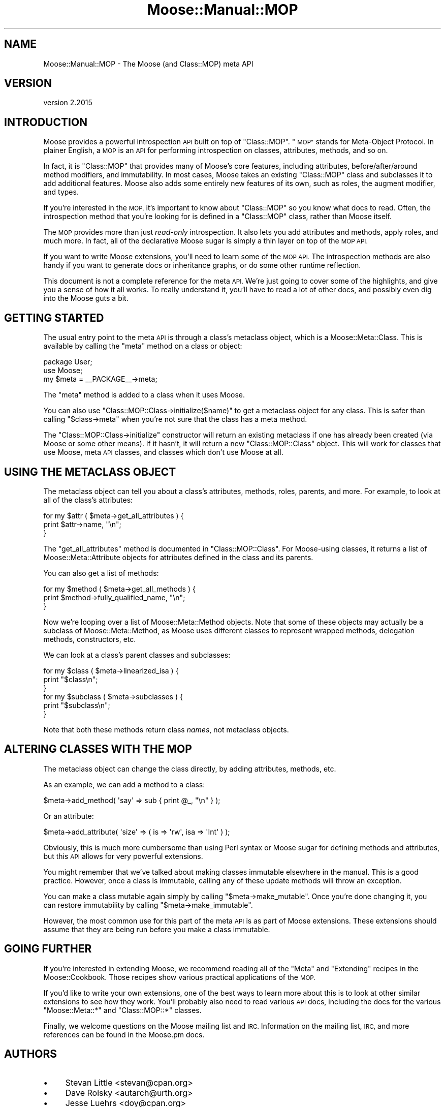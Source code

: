 .\" Automatically generated by Pod::Man 4.09 (Pod::Simple 3.35)
.\"
.\" Standard preamble:
.\" ========================================================================
.de Sp \" Vertical space (when we can't use .PP)
.if t .sp .5v
.if n .sp
..
.de Vb \" Begin verbatim text
.ft CW
.nf
.ne \\$1
..
.de Ve \" End verbatim text
.ft R
.fi
..
.\" Set up some character translations and predefined strings.  \*(-- will
.\" give an unbreakable dash, \*(PI will give pi, \*(L" will give a left
.\" double quote, and \*(R" will give a right double quote.  \*(C+ will
.\" give a nicer C++.  Capital omega is used to do unbreakable dashes and
.\" therefore won't be available.  \*(C` and \*(C' expand to `' in nroff,
.\" nothing in troff, for use with C<>.
.tr \(*W-
.ds C+ C\v'-.1v'\h'-1p'\s-2+\h'-1p'+\s0\v'.1v'\h'-1p'
.ie n \{\
.    ds -- \(*W-
.    ds PI pi
.    if (\n(.H=4u)&(1m=24u) .ds -- \(*W\h'-12u'\(*W\h'-12u'-\" diablo 10 pitch
.    if (\n(.H=4u)&(1m=20u) .ds -- \(*W\h'-12u'\(*W\h'-8u'-\"  diablo 12 pitch
.    ds L" ""
.    ds R" ""
.    ds C` ""
.    ds C' ""
'br\}
.el\{\
.    ds -- \|\(em\|
.    ds PI \(*p
.    ds L" ``
.    ds R" ''
.    ds C`
.    ds C'
'br\}
.\"
.\" Escape single quotes in literal strings from groff's Unicode transform.
.ie \n(.g .ds Aq \(aq
.el       .ds Aq '
.\"
.\" If the F register is >0, we'll generate index entries on stderr for
.\" titles (.TH), headers (.SH), subsections (.SS), items (.Ip), and index
.\" entries marked with X<> in POD.  Of course, you'll have to process the
.\" output yourself in some meaningful fashion.
.\"
.\" Avoid warning from groff about undefined register 'F'.
.de IX
..
.if !\nF .nr F 0
.if \nF>0 \{\
.    de IX
.    tm Index:\\$1\t\\n%\t"\\$2"
..
.    if !\nF==2 \{\
.        nr % 0
.        nr F 2
.    \}
.\}
.\" ========================================================================
.\"
.IX Title "Moose::Manual::MOP 3"
.TH Moose::Manual::MOP 3 "2021-03-31" "perl v5.26.0" "User Contributed Perl Documentation"
.\" For nroff, turn off justification.  Always turn off hyphenation; it makes
.\" way too many mistakes in technical documents.
.if n .ad l
.nh
.SH "NAME"
Moose::Manual::MOP \- The Moose (and Class::MOP) meta API
.SH "VERSION"
.IX Header "VERSION"
version 2.2015
.SH "INTRODUCTION"
.IX Header "INTRODUCTION"
Moose provides a powerful introspection \s-1API\s0 built on top of
\&\f(CW\*(C`Class::MOP\*(C'\fR. \*(L"\s-1MOP\*(R"\s0 stands for Meta-Object Protocol. In plainer
English, a \s-1MOP\s0 is an \s-1API\s0 for performing introspection on classes,
attributes, methods, and so on.
.PP
In fact, it is \f(CW\*(C`Class::MOP\*(C'\fR that provides many of Moose's core
features, including attributes, before/after/around method modifiers,
and immutability. In most cases, Moose takes an existing \f(CW\*(C`Class::MOP\*(C'\fR
class and subclasses it to add additional features. Moose also adds
some entirely new features of its own, such as roles, the augment
modifier, and types.
.PP
If you're interested in the \s-1MOP,\s0 it's important to know about
\&\f(CW\*(C`Class::MOP\*(C'\fR so you know what docs to read. Often, the introspection
method that you're looking for is defined in a \f(CW\*(C`Class::MOP\*(C'\fR class,
rather than Moose itself.
.PP
The \s-1MOP\s0 provides more than just \fIread-only\fR introspection. It also
lets you add attributes and methods, apply roles, and much more. In
fact, all of the declarative Moose sugar is simply a thin layer on top
of the \s-1MOP API.\s0
.PP
If you want to write Moose extensions, you'll need to learn some of
the \s-1MOP API.\s0 The introspection methods are also handy if you want to
generate docs or inheritance graphs, or do some other runtime
reflection.
.PP
This document is not a complete reference for the meta \s-1API.\s0 We're just
going to cover some of the highlights, and give you a sense of how it
all works. To really understand it, you'll have to read a lot of other
docs, and possibly even dig into the Moose guts a bit.
.SH "GETTING STARTED"
.IX Header "GETTING STARTED"
The usual entry point to the meta \s-1API\s0 is through a class's metaclass
object, which is a Moose::Meta::Class. This is available by calling
the \f(CW\*(C`meta\*(C'\fR method on a class or object:
.PP
.Vb 1
\&  package User;
\&
\&  use Moose;
\&
\&  my $meta = _\|_PACKAGE_\|_\->meta;
.Ve
.PP
The \f(CW\*(C`meta\*(C'\fR method is added to a class when it uses Moose.
.PP
You can also use \f(CW\*(C`Class::MOP::Class\->initialize($name)\*(C'\fR to get a
metaclass object for any class. This is safer than calling \f(CW\*(C`$class\->meta\*(C'\fR when you're not sure that the class has a meta method.
.PP
The \f(CW\*(C`Class::MOP::Class\->initialize\*(C'\fR constructor will return an
existing metaclass if one has already been created (via Moose or some
other means). If it hasn't, it will return a new \f(CW\*(C`Class::MOP::Class\*(C'\fR
object. This will work for classes that use Moose, meta \s-1API\s0 classes,
and classes which don't use Moose at all.
.SH "USING THE METACLASS OBJECT"
.IX Header "USING THE METACLASS OBJECT"
The metaclass object can tell you about a class's attributes, methods,
roles, parents, and more. For example, to look at all of the class's
attributes:
.PP
.Vb 3
\&  for my $attr ( $meta\->get_all_attributes ) {
\&      print $attr\->name, "\en";
\&  }
.Ve
.PP
The \f(CW\*(C`get_all_attributes\*(C'\fR method is documented in
\&\f(CW\*(C`Class::MOP::Class\*(C'\fR. For Moose-using classes, it returns a list of
Moose::Meta::Attribute objects for attributes defined in the class
and its parents.
.PP
You can also get a list of methods:
.PP
.Vb 3
\&  for my $method ( $meta\->get_all_methods ) {
\&      print $method\->fully_qualified_name, "\en";
\&  }
.Ve
.PP
Now we're looping over a list of Moose::Meta::Method objects. Note
that some of these objects may actually be a subclass of
Moose::Meta::Method, as Moose uses different classes to represent
wrapped methods, delegation methods, constructors, etc.
.PP
We can look at a class's parent classes and subclasses:
.PP
.Vb 3
\&  for my $class ( $meta\->linearized_isa ) {
\&      print "$class\en";
\&  }
\&
\&  for my $subclass ( $meta\->subclasses ) {
\&      print "$subclass\en";
\&  }
.Ve
.PP
Note that both these methods return class \fInames\fR, not metaclass
objects.
.SH "ALTERING CLASSES WITH THE MOP"
.IX Header "ALTERING CLASSES WITH THE MOP"
The metaclass object can change the class directly, by adding
attributes, methods, etc.
.PP
As an example, we can add a method to a class:
.PP
.Vb 1
\&  $meta\->add_method( \*(Aqsay\*(Aq => sub { print @_, "\en" } );
.Ve
.PP
Or an attribute:
.PP
.Vb 1
\&  $meta\->add_attribute( \*(Aqsize\*(Aq => ( is => \*(Aqrw\*(Aq, isa  => \*(AqInt\*(Aq ) );
.Ve
.PP
Obviously, this is much more cumbersome than using Perl syntax or
Moose sugar for defining methods and attributes, but this \s-1API\s0 allows
for very powerful extensions.
.PP
You might remember that we've talked about making classes immutable
elsewhere in the manual. This is a good practice. However, once a
class is immutable, calling any of these update methods will throw an
exception.
.PP
You can make a class mutable again simply by calling \f(CW\*(C`$meta\->make_mutable\*(C'\fR. Once you're done changing it, you can
restore immutability by calling \f(CW\*(C`$meta\->make_immutable\*(C'\fR.
.PP
However, the most common use for this part of the meta \s-1API\s0 is as
part of Moose extensions. These extensions should assume that they are
being run before you make a class immutable.
.SH "GOING FURTHER"
.IX Header "GOING FURTHER"
If you're interested in extending Moose, we recommend reading all of
the \*(L"Meta\*(R" and \*(L"Extending\*(R" recipes in the Moose::Cookbook. Those
recipes show various practical applications of the \s-1MOP.\s0
.PP
If you'd like to write your own extensions, one of the best ways to
learn more about this is to look at other similar extensions to see
how they work. You'll probably also need to read various \s-1API\s0 docs,
including the docs for the various \f(CW\*(C`Moose::Meta::*\*(C'\fR and
\&\f(CW\*(C`Class::MOP::*\*(C'\fR classes.
.PP
Finally, we welcome questions on the Moose mailing list and
\&\s-1IRC.\s0 Information on the mailing list, \s-1IRC,\s0 and more references can be
found in the Moose.pm docs.
.SH "AUTHORS"
.IX Header "AUTHORS"
.IP "\(bu" 4
Stevan Little <stevan@cpan.org>
.IP "\(bu" 4
Dave Rolsky <autarch@urth.org>
.IP "\(bu" 4
Jesse Luehrs <doy@cpan.org>
.IP "\(bu" 4
Shawn M Moore <sartak@cpan.org>
.IP "\(bu" 4
יובל קוג'מן (Yuval Kogman) <nothingmuch@woobling.org>
.IP "\(bu" 4
Karen Etheridge <ether@cpan.org>
.IP "\(bu" 4
Florian Ragwitz <rafl@debian.org>
.IP "\(bu" 4
Hans Dieter Pearcey <hdp@cpan.org>
.IP "\(bu" 4
Chris Prather <chris@prather.org>
.IP "\(bu" 4
Matt S Trout <mstrout@cpan.org>
.SH "COPYRIGHT AND LICENSE"
.IX Header "COPYRIGHT AND LICENSE"
This software is copyright (c) 2006 by Infinity Interactive, Inc.
.PP
This is free software; you can redistribute it and/or modify it under
the same terms as the Perl 5 programming language system itself.
